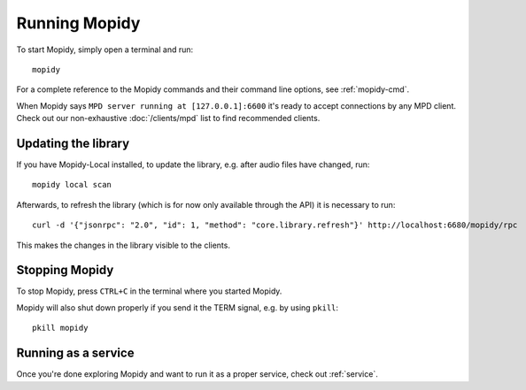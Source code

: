 **************
Running Mopidy
**************

To start Mopidy, simply open a terminal and run::

    mopidy

For a complete reference to the Mopidy commands and their command line options,
see :ref:`mopidy-cmd`.

When Mopidy says ``MPD server running at [127.0.0.1]:6600`` it's ready to
accept connections by any MPD client. Check out our non-exhaustive
:doc:`/clients/mpd` list to find recommended clients.

Updating the library
====================

If you have Mopidy-Local installed, to update the library, e.g. after audio
files have changed, run::

    mopidy local scan

Afterwards, to refresh the library (which is for now only available
through the API) it is necessary to run::

    curl -d '{"jsonrpc": "2.0", "id": 1, "method": "core.library.refresh"}' http://localhost:6680/mopidy/rpc

This makes the changes in the library visible to the clients.


Stopping Mopidy
===============

To stop Mopidy, press ``CTRL+C`` in the terminal where you started Mopidy.

Mopidy will also shut down properly if you send it the TERM signal, e.g. by
using ``pkill``::

    pkill mopidy


Running as a service
====================

Once you're done exploring Mopidy and want to run it as a proper service, check
out :ref:`service`.
